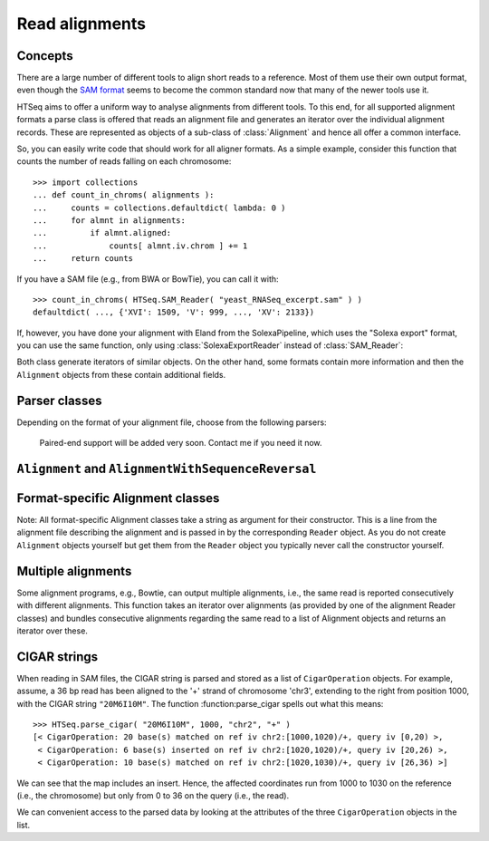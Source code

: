 .. _alignments:

***************
Read alignments
***************

Concepts
========

There are a large number of different tools to align short reads to a reference. Most of
them use their own output format, even though the `SAM format`_ seems to become the common 
standard now that many of the newer tools use it.

.. _`SAM format`: http://samtools.sourceforge.net/SAM1.pdf

HTSeq aims to offer a uniform way to analyse alignments from different tools. To this end,
for all supported alignment formats a parse class is offered that reads an alignment file
and generates an iterator over the individual alignment records. These are represented as
objects of a sub-class of :class:`Alignment` and hence all offer a common interface.

So, you can easily write code that should work for all aligner formats. As a simple example,
consider this function that counts the number of reads falling on each chromosome::

   >>> import collections
   ... def count_in_chroms( alignments ):
   ...     counts = collections.defaultdict( lambda: 0 )
   ...     for almnt in alignments:
   ...         if almnt.aligned:
   ...             counts[ almnt.iv.chrom ] += 1
   ...     return counts

If you have a SAM file (e.g., from BWA or BowTie), you can call it with::

   >>> count_in_chroms( HTSeq.SAM_Reader( "yeast_RNASeq_excerpt.sam" ) )
   defaultdict( ..., {'XVI': 1509, 'V': 999, ..., 'XV': 2133})

If, however, you have done your alignment with Eland from the SolexaPipeline, which
uses the "Solexa export" format, you can use the same function, only using :class:`SolexaExportReader` 
instead of :class:`SAM_Reader`:

.. doctest::

   >>> count_in_chroms( HTSeq.SolexaExportReader( "mydata_export.txt" ) ) #doctest:skip

Both class generate iterators of similar objects. On the other hand, some formats contain more information
and then the ``Alignment`` objects from these contain additional fields.


Parser classes
==============

Depending on the format of your alignment file, choose from the following parsers:

.. class:: HTSeq.BowtieReader( filename_or_sequence )
           HTSeq.SAM_Reader( filename_or_sequence )
           HTSeq.SolexaExportReader( filename_or_sequence )
          
   All of these are derived from :class:`FileOrSequence`. When asked for an iterator,
   they yield ``Alignment`` objects of types :class:`BowtieAlignment`, :class:`SAM_Alignment`,
   or :class:`SolexaExportAlignment`. See below for their properties.
   
   Adding support for a new format is very easy. Ask me if you need something and
   I can probably add it right-away.
   Alternatively, you can convert your format to the SAM format. The SAMtools_
   contain Perl skripts to convert nearly all common formats.
   
.. _SAMtools: http://samtools.sourceforge.net/

   Paired-end support will be added very soon. Contact me if you need it now.
   

             
``Alignment`` and ``AlignmentWithSequenceReversal``
===================================================

.. class:: HTSeq.Alignment( )

   This is the abstract abse class of all Alignment classes. Any class derived 
   from ``Alignment`` has at least the following attributes:
   
   .. attribute:: read  (:class:`SequenceWithQuality`)
   
      The read. See :class:`SequenceWithQuality` for the sub-attributes.
      
      Note that some aligners store the reverse complement of the read if it was
      aligned to the '-' strand. In this case, the parser revers-complements the read
      again, so that you can be sure that the read is always presented as it was sequenced
      (see also :class:`AlignmentWithSequenceReversal`).
   
   .. attribute:: aligned  (boolean)
   
      Some formats (e.g., those of Maq and Bowtie) contain only aligned
      reads (and the aligner collects the 
      unaligned reads in a seperate FASTQ file if requested). For these formats, ``aligned``
      is always ``True``. Other formats (e.g., SAM and Solexa Export) list all reads, including those which could
      not be aligned. In that case, check ``aligned`` to see whether the read has an
      alignment.
      
   .. attribute:: iv   (:class:`GenomicInterval` or ``None``)
   
      The genomic interval to which the read was aligned (or ``None`` if ``aligned=False``).
      See :class:`GenomicInterval` for the sub-attributes. Note that different formats
      have different conventions for genomic coordinates. The parser class takes care
      of normalizing this, so that ``iv`` always adheres to the conventions outlined
      in :class:GenomicInterval. Especially, all coordinates are counted from zero, not one.


.. class:: AlignmentWithSequenceReversal( read_as_aligned, iv )

      Some aligners store the reverse complement of the read if it was
      aligned to the '-' strand. For these aligners, the Alignment class is derived
      from ``AlignmentWithSequenceReversal``, which undoes the reverse-complement if necessary
      to ensure that the ``read`` attribute always presents the read in the ordder in which
      it was sequenced.
      
      To get better performance, this is done via lazy evaluation, i.e., the 
      reverse complement is only calculated when the ``read`` attribute is accessed 
      for the first time. The original read as read from the file is stored as well. You
      can access both with these attributes:
      
      .. attribute:: AlignmentWithSequenceReversal.read_as_aligned
      
         The read as it was found in the file.
         
      .. attribute:: AlignmentWithSequenceReversal.read_as_sequences
      
         The read as it was sequences, i.e., an alias for ``read``.
      


Format-specific Alignment classes
=================================

Note: All format-specific Alignment classes take a string as argument for their constructor. This
is a line from the alignment file describing the alignment and is passed in by the corresponding
``Reader`` object. As you do not create ``Alignment`` objects yourself but get them from the ``Reader``
object you typically never call the constructor yourself.

.. class:: BowtieAlignment( bowtie_line )

   ``BowtieAlignment`` objects contain all the attributes from :class:Alignment and 
   :class:AlignmentWithSequenceReversal, and, in addition, these:
   
   .. attribute:: BowtieAlignment.reserved
   
      The ``reserved`` field from the Bowtie output file as a string. See the Bowtie manual for its meaning.

   .. attribute:: BowtieAlignment.substitutions  (string)
   
      The substitutions string that describes mismatches in the format ``22:A>C, 25:C>T``
      to indicate a change from A to C in position 22 and from C to T in position 25.
      No further parsing for this is offered yet.
      
.. class:: SAM_Alignment( line )

   ``BowtieAlignment`` objects contain all the attributes from :class:Alignment and 
   :class:AlignmentWithSequenceReversal, and, in addition, these:
   
   .. attribute:: SAM_Alignment.aQual
   
      The alignment quality score (an int) in Phread style encoding.

   .. attribute:: SAM_Alignment.cigar
   
      A list of :class:CigarOperation objects, as parsed from the extended CIGAR string. See
      :class:CigarOperation for details.
      
   .. attribute:: SAM_Alignment._tags
   
      At the moment, the extra tags are just put into this string field. A parser will
      be added soon.
      
.. class:: SolexaExportAlignment( line )

   ``BowtieAlignment`` objects contain all the attributes from :class:Alignment and 
   :class:AlignmentWithSequenceReversal, and, in addition, these:
   
   .. attribute:: SolexaExportAlignment.passed_filter
   
      Whether the read passed the chastity filter. If ``passed_filter==False``, the
      ``aligned==False``.

   .. attribute:: SolexaExportAlignment.nomatch_code
   
      For ``aligned==False``, a code indicating why no match could be found. See the 
      description of the 11th column of the Solexa Export format in the SolexaPipeline
      manual for the meaning of the codes. For ``aligned==True``, ``nomatch_code==None``.
         


Multiple alignments
===================

.. function:: HTSeq.bundle_multiple_alignments( sequence_of_alignments )

Some alignment programs, e.g., Bowtie, can output multiple alignments,
i.e., the same read is reported consecutively with different alignments.
This function takes an iterator over alignments (as provided by one of the 
alignment Reader classes) and bundles consecutive alignments regarding the 
same read to a list of Alignment objects and returns an iterator over these.


CIGAR strings
=============

When reading in SAM files, the CIGAR string is parsed and stored as a list of
``CigarOperation`` objects. For example, assume, a 36 bp read has been aligned
to the '+' strand of chromosome 'chr3', extending to the right from position
1000, with the CIGAR string ``"20M6I10M"``. The function :function:parse_cigar
spells out what this means::

   >>> HTSeq.parse_cigar( "20M6I10M", 1000, "chr2", "+" )
   [< CigarOperation: 20 base(s) matched on ref iv chr2:[1000,1020)/+, query iv [0,20) >,
    < CigarOperation: 6 base(s) inserted on ref iv chr2:[1020,1020)/+, query iv [20,26) >,
    < CigarOperation: 10 base(s) matched on ref iv chr2:[1020,1030)/+, query iv [26,36) >]

We can see that the map includes an insert. Hence, the affected coordinates run from 1000
to 1030 on the reference (i.e., the chromosome) but only from 0 to 36 on the query (i.e., the read).

We can convenient access to the parsed data by looking at the attributes of the three ``CigarOperation``
objects in the list.

.. class:: HTSeq.CigarOperation( ... )

   The available attributes are:
   
   .. attribute:: CigarOperation.type
   
      The type of the operation. One of the letters M, I, D, N, S, H, or P. Use
      the dict :variable: to transform this to names::
      
          >>> HTSeq.cigar_operation_names
          {'D': 'deleted',
           'H': 'hard-clipped',
           'I': 'inserted',
           'M': 'matched',
           'N': 'skipped',
           'P': 'padded',
           'S': 'soft-clipped'}
           
   .. attribute:: CigarOperation.size
   
      The number of affected bases, an int.
      
   .. attribute:: CigarOperation.ref_iv
   
      A :class:`GenomicInterval` specifying the affected bases on the reference. In case
      of an insertion, this is a zero-length interval.
      
   .. attribute:: CigarOperation.query_from
                  CigarOperation.query_to
                  
      To ints, specifying the affected bases on the query (the read). In case of a
      deletion, ``query_from == query_to``.
   

